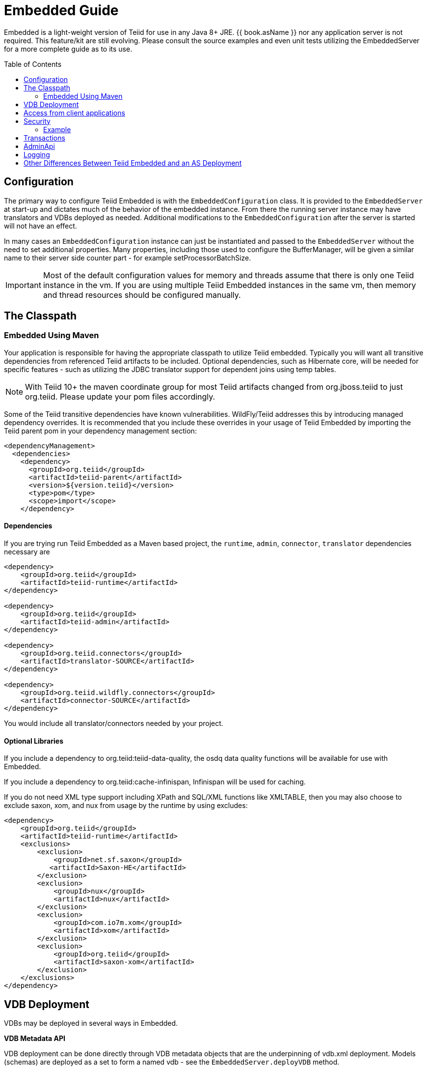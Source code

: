 

= Embedded Guide
:toc: manual
:toc-placement: preamble

Embedded is a light-weight version of Teiid for use in any Java 8+ JRE. {{ book.asName }} nor any application server is not required. This feature/kit are still evolving. Please consult the source examples and even unit tests utilizing the EmbeddedServer for a more complete guide as to its use.

== Configuration

The primary way to configure Teiid Embedded is with the `EmbeddedConfiguration` class. It is provided to the `EmbeddedServer` at start-up and dictates much of the behavior of the embedded instance. From there the running server instance may have translators and VDBs deployed as needed. Additional modifications to the `EmbeddedConfiguration` after the server is started will not have an effect.

In many cases an `EmbeddedConfiguration` instance can just be instantiated and passed to the `EmbeddedServer` without the need to set additional properties. Many properties, including those used to configure the BufferManager, will be given a similar name to their server side counter part - for example setProcessorBatchSize.

IMPORTANT: Most of the default configuration values for memory and threads assume that there is only one Teiid instance in the vm. If you are using multiple Teiid Embedded instances in the same vm, then memory and thread resources should be configured manually.

== The Classpath

=== Embedded Using Maven

Your application is responsible for having the appropriate classpath to utilize Teiid embedded. 
Typically you will want all transitive dependencies from referenced Teiid artifacts to be included. 
Optional dependencies, such as Hibernate core, will be needed for specific features - such as utilizing the JDBC translator support for dependent joins using temp tables.

NOTE: With Teiid 10+ the maven coordinate group for most Teiid artifacts changed from org.jboss.teiid to just org.teiid.  Please update your pom files accordingly.

Some of the Teiid transitive dependencies have known vulnerabilities. WildFly/Teiid addresses this by introducing managed dependency overrides. It is recommended that you include these overrides in your usage of Teiid Embedded by importing the Teiid parent pom in your dependency management section:

[source,xml]
----
<dependencyManagement>
  <dependencies>
    <dependency>
      <groupId>org.teiid</groupId>
      <artifactId>teiid-parent</artifactId>
      <version>${version.teiid}</version>
      <type>pom</type>
      <scope>import</scope>
    </dependency>
----
==== Dependencies

If you are trying run Teiid Embedded as a Maven based project, the `runtime`, `admin`, `connector`, `translator` dependencies necessary are

[source,xml]
----
<dependency>
    <groupId>org.teiid</groupId>
    <artifactId>teiid-runtime</artifactId>
</dependency>

<dependency>
    <groupId>org.teiid</groupId>
    <artifactId>teiid-admin</artifactId>
</dependency>

<dependency>
    <groupId>org.teiid.connectors</groupId>
    <artifactId>translator-SOURCE</artifactId>
</dependency>

<dependency>
    <groupId>org.teiid.wildfly.connectors</groupId>
    <artifactId>connector-SOURCE</artifactId>
</dependency>
----

You would include all translator/connectors needed by your project.

==== Optional Libraries

If you include a dependency to org.teiid:teiid-data-quality, the osdq data quality functions will be available for use with Embedded.

If you include a dependency to org.teiid:cache-infinispan, Infinispan will be used for caching.

If you do not need XML type support including XPath and SQL/XML functions like XMLTABLE, then you may also choose to exclude saxon, xom, and nux from usage by the runtime by using excludes:

[source,xml]
----
<dependency>
    <groupId>org.teiid</groupId>
    <artifactId>teiid-runtime</artifactId>
    <exclusions>
        <exclusion>
            <groupId>net.sf.saxon</groupId>
           <artifactId>Saxon-HE</artifactId>
        </exclusion>
        <exclusion>
            <groupId>nux</groupId>
            <artifactId>nux</artifactId>
        </exclusion>
        <exclusion>
            <groupId>com.io7m.xom</groupId>
            <artifactId>xom</artifactId>
        </exclusion>
        <exclusion>
            <groupId>org.teiid</groupId>
            <artifactId>saxon-xom</artifactId>
        </exclusion>
    </exclusions>
</dependency>
----

== VDB Deployment

VDBs may be deployed in several ways in Embedded.

*VDB Metadata API*

VDB deployment can be done directly through VDB metadata objects that are the underpinning of vdb.xml deployment. Models (schemas) are deployed as a set to form a named vdb - see the `EmbeddedServer.deployVDB` method.

*XML Deployment*

Similar to a server based -vdb.xml deployment an `InputStream` may be given to a vdb.xml file - see the `EmbeddedServer.deployVDB(InputStream)` method.

*Zip Deployment*

Similar to a server based .vdb deployment a `URL` may be given to a zip file - see the `EmbeddedServer.deployVDBZip` method. The use of the zip lib for dependency loading is not enabled in Embedded. 

See link:../reference/vdb_guide.adoc[VDB Guide] and link:../reference/Metadata_Repositories.adoc[Metadata Repositories] for more on a typical vdb file and zip structures. 

Support Teiid Designer 7 and later VDBs is deprecated and are subject to all of the limitations/differences highlighted in this guide.  To use a Teiid Designer VDB requires including the teiid-metadata dependency:

----
<dependency>
    <groupId>org.teiid</groupId>
    <artifactId>teiid-metadata</artifactId>
</dependency>
----

*Translators*

Translators instances can be scoped to a VDB in AS using declarations in a vdb.xml file, however named instances in embedded are scoped to the entire `EmbeddedServer` and must be registered via the `EmbeddedServer.addTranslator` methods. Note that there are three `addTranslator` methods:

* `addTranslator(Class<? extends ExecutionFactory> clazz)` - Adds a default instance of the ExecutionFactory, using the default name either from the Translator annotation or the class name.
* `addTranslator(String name, ExecutionFactory<?, ?> ef)` - Adds a pre-initialized (ExecutionFactory.start() must have already been called) instance of the ExecutionFactory, using the given translator name.  The instance will be shared for all usage. 
* `addTranslator(String name, String type, Map<String, String> properties)` - Adds a definition of an override translator - this is functionally equivalent to using a vdb.xml translator override. 

A new server instance does not assume any translators are deployed and does not perform any sort of library scanning to find translators.

*Sources*

The Embedded Server will still attempt to lookup the given JNDI connection factory names via JNDI. In most non-container environments it is likely that no such bindings exist. In this case the Embedded Server instance must have `ConnectionFactoryProvider` instances manually registered, either using the `EmbeddedServer.addConnectionFactory` method, or the  `EmbeddedServer.addConnectionFactoryProvider` method to implement `ConnectionFactoryProvider` registering. Note that the Embedded Server does not have built-in pooling logic, so to make better use of a standard `java.sql.DataSource` or to enable proper use of `javax.sql.XADataSource` you must first configure the instance via a third-party connection pool.

[source,java]
.Example - Deployment
----
EmbeddedServer es = new EmbeddedServer();
EmbeddedConfiguration ec = new EmbeddedConfiguration();
//set any configuration properties
ec.setUseDisk(false);
es.start(ec);

//example of adding a translator by pre-initialized ExecutionFactory and given translator name
H2ExecutionFactory ef = new H2ExecutionFactory()
ef.setSupportsDirectQueryProcedure(true);
ef.start();
es.addTranslator("translator-h2", ef);

//add a Connection Factory with a third-party connection pool
DataSource ds = EmbeddedHelper.newDataSource("org.h2.Driver", "jdbc:h2:mem://localhost/~/account", "sa", "sa");
es.addConnectionFactory("java:/accounts-ds", ds);

//add a vdb

//physical model
ModelMetaData mmd = new ModelMetaData();
mmd.setName("my-schema");
mmd.addSourceMapping("my-schema", "translator-h2", "java:/accounts-ds");

//virtual model
ModelMetaData mmd1 = new ModelMetaData();
mmd1.setName("virt");
mmd1.setModelType(Type.VIRTUAL);
mmd1.setSchemaSourceType("ddl");
mmd1.setSchemaText("create view \"my-view\" OPTIONS (UPDATABLE 'true') as select * from \"my-table\"");

es.deployVDB("test", mmd, mmd1);
----

*Secured Data Sources*

If Source related security authentication, for example, if you want connect/federate/integrate Twitter supplied rest source, a security authentication is a necessary, the following steps can use to execute security authentication:

. refer to link:Secure_Embedded_with_PicketBox.adoc[Secure Embedded with PicketBox] start section to develop a SubjectFactory, 
. initialize a ConnectionManager with http://ironjacamar.org/[ironjacamar] libaries, set SubjectFactory to ConnectionManager
. use the following method to create ConnectionFactory

[source,java]
.Example - Secured Data Sources
----
WSManagedConnectionFactory mcf = new WSManagedConnectionFactory();
NoTxConnectionManagerImpl cm = new NoTxConnectionManagerImpl();
cm.setSecurityDomain(securityDomain);
cm.setSubjectFactory(new EmbeddedSecuritySubjectFactory(authConf))
Object connectionFactory = mcf.createConnectionFactory(cm);
server.addConnectionFactory("java:/twitterDS", connectionFactory);
----

https://github.com/teiid/teiid-embedded-examples/tree/master/socialmedia-integration/twitter-as-a-datasource[twitter-as-a-datasource] is a completed example.

== Access from client applications

Typically when Teiid is deployed as Embedded Server, and if your end user application is also deployed in the same virtual machine as the Teiid Embedded, you can use *Local JDBC Connection*, to access to your virtual database. For example:

[source,java]
.Example - Local JDBC Connection
----
EmbeddedServer es = ...
Driver driver = es.getDriver();
Connection conn = driver.connect("jdbc:teiid:<vdb-name>", null);
// do work with conn; create statement and execute it
conn.close();
----

This is the most efficient method as it does not impose any serialization of objects.

If your client application is deployed in remote VM, or your client application is not a JAVA based application then accesses to the Teiid Embedded is not possible through above mechanism. In those situations, you need to open a socket based connection from remote client application to the Embedded Teiid Server. By default, when you start the Embedded Teiid Sever it does not add any capabilities to accept remote JDBC/ODBC based connections. If you would like to expose the functionality to accept remote JDBC/ODBC connection requests, then configure necessary *transports* during the initialization of the Teiid Embedded Server. The example below shows a sample code to enable a ODBC transport

[source,java]
.Example - Remote ODBC transport
----
EmbeddedServer es = new EmbeddedServer()
SocketConfiguration s = new SocketConfiguration();
s.setBindAddress("<host-name>");
s.setPortNumber(35432);
s.setProtocol(WireProtocol.pg);
EmbeddedConfiguration config = new EmbeddedConfiguration();
config.addTransport(s);
es.start(config);
----


[source,java]
.Example - SSL transport
----
EmbeddedServer server = new EmbeddedServer();  
...  
EmbeddedConfiguration config = new EmbeddedConfiguration();  
SocketConfiguration socketConfiguration = new SocketConfiguration();  
  
SSLConfiguration sslConfiguration = new SSLConfiguration();  

//Settings shown with their default values
//sslConfiguration.setMode(SSLConfiguration.ENABLED);  
//sslConfiguration.setAuthenticationMode(SSLConfiguration.ONEWAY);  
//sslConfiguration.setSslProtocol(SocketUtil.DEFAULT_PROTOCOL);  
//sslConfiguration.setKeymanagementAlgorithm(KeyManagerFactory.getDefaultAlgorithm());  

//optionally restrict the cipher suites
//sslConfiguration.setEnabledCipherSuites("SSL_RSA_WITH_RC4_128_MD5,SSL_RSA_WITH_RC4_128_SHA");

//for the server key
sslConfiguration.setKeystoreFilename("ssl-example.keystore");  
sslConfiguration.setKeystorePassword("redhat");  
sslConfiguration.setKeystoreType("JKS");  
sslConfiguration.setKeystoreKeyAlias("teiid");  
sslConfiguration.setKeystoreKeyPassword("redhat");  

//for two way ssl set a truststore for client certs
//sslConfiguration.setTruststoreFilename("ssl-example.truststore");  
//sslConfiguration.setTruststorePassword("redhat");
  
socketConfiguration.setSSLConfiguration(sslConfiguration);  
config.addTransport(socketConfiguration);  
  
server.start(config);
----  

if you want to add a JDBC transport, follow the instructions above, however set the protocol to `WireProtocol.teiid` and choose a different port number. Once the above server is running, you can use same link:../client-dev/Connecting_to_a_Teiid_Server.adoc[instructions] as Teiid Server to access Embedded Teiid Server from remote client application. Note that you can add multiple transports to single Embedded Server instance, to expose different transports.

== Security

The primary interface for Teiid embedded’s security is the `org.teiid.security.SecurityHelper` in the engine jar. The SecurityHelper instance is associated with with the EmbeddedServer via `EmbeddedConfiguration.setSecurityHelper`. If no SecurityHelper is set, then no authentication will be performed. A SecurityHelper controls authentication and associates a security context with a thread. How a security context is obtained can depend upon the security domain name. The default security domain name is `teiid-security` and can be changed via `EmbeddedConfiguration.setSecurityDomain`. The effective security domain may also be configured via a transport of the VDB.

See the https://github.com/teiid/teiid/blob/master/jboss-integration/src/main/java/org/teiid/jboss/JBossSecurityHelper.java[JBoss Security Helper source] for an example of expected mechanics.

You can just return null from negotiateGssLogin unless you want to all GSS authentications from JDBC/ODBC.

=== Example

https://github.com/teiid/teiid-embedded-examples/tree/master/embedded-portfolio-security[embedded-portfolio-security] demonstrates how to implement security authentication in Teiid Embedded:

* https://github.com/teiid/teiid-embedded-examples/blob/master/common/src/main/java/org/teiid/example/EmbeddedSecurityHelper.java[EmbeddedSecurityHelper] is the implementation of `org.teiid.security.SecurityHelper`
* https://raw.githubusercontent.com/teiid/teiid-embedded-examples/master/embedded-portfolio-security/src/main/resources/users.properties[users.properties] and https://raw.githubusercontent.com/teiid/teiid-embedded-examples/master/embedded-portfolio-security/src/main/resources/roles.properties[roles.properties] in class path user to pre define users and roles
* https://raw.githubusercontent.com/teiid/teiid-embedded-examples/master/common/src/main/resources/picketbox/authentication.conf[application-policy]’s name in authentication.conf should match to security domain(`EmbeddedConfiguration.setSecurityDomain`)

== Transactions

Transaction processing requires setting the `TransactionManager` in the `EmbeddedConfiguration` used to start the `EmbeddedServer`. A client facing `javax.sql.DataSource` is not provided for embedded. However the usage of provided `java.sql.Driver` should be sufficient as the embedded server is by default able to detect thread bound transactions and appropriately propagate the transaction to threads launched as part of request processing. The usage of local connections is also permitted.

== AdminApi

Embedded provides a the `Admin` interface via the `EmbeddedServer.getAdmin` method. Not all methods are implemented for embedded - for example those that deal with data sources. Also the deploy method may only deploy VDB xml artifacts.

== Logging

Teiid by default use JBoss Logging, which will utilize JUL (Java Util Logging) or other common logging frameworks depending upon their presence in the classpath. Refer to link:Logging_in_Teiid_Embedded.adoc[Logging in Teiid Embedded] for details.

The internal interface for Teiid embedded’s logging is `org.teiid.logging.Logger` in teiid-api jar. The Logger instance is associated with the `org.teiid.logging.LogManager` via static method `LogManager.setLogListener()`. You may alternatively choose to directly set a `Logger` of your choice.

== Other Differences Between Teiid Embedded and an AS Deployment

* There is no default JDBC/ODBC socket transport in embedded. You are expected to obtain a `Driver` connection via the `EmbeddedServer.getDriver` method. If you want remote JDBC/ODBC transport see above on how to add a transport.
* A `MetadataRepository` is scoped to a VDB in AS, but is scoped to the entire `EmbeddedServer` instance and must be registered via the `EmbeddedServer.addMetadataRepository` method.
* MDC logging values are not available as Java logging lacks the concept of a mapped diagnostic context.
* Translator overrides in vdb.xml files is not supported, but you may add overridden translators using the addTranslator methods that accept an ExecutionFactory instance or a property set. 
* The default for the maximum disk space used by the buffer manager is 5 GB, rather than 50 GB.
